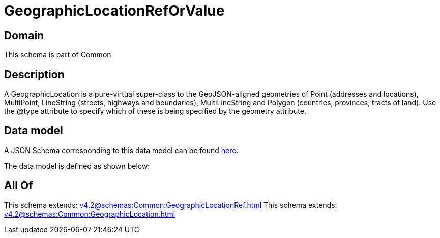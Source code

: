 = GeographicLocationRefOrValue

[#domain]
== Domain

This schema is part of Common

[#description]
== Description

A GeographicLocation is a pure-virtual super-class to the GeoJSON-aligned geometries of Point (addresses and locations), MultiPoint, LineString (streets, highways and boundaries), MultiLineString and Polygon (countries, provinces, tracts of land). Use the @type attribute to specify which of these is being specified by the geometry attribute.


[#data_model]
== Data model

A JSON Schema corresponding to this data model can be found https://tmforum.org[here].

The data model is defined as shown below:


[#all_of]
== All Of

This schema extends: xref:v4.2@schemas:Common:GeographicLocationRef.adoc[]
This schema extends: xref:v4.2@schemas:Common:GeographicLocation.adoc[]
